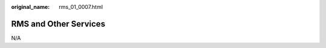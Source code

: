 :original_name: rms_01_0007.html

.. _rms_01_0007:

RMS and Other Services
======================

N/A
